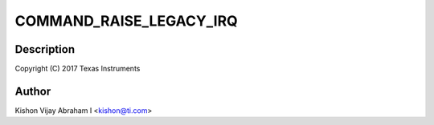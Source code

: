 .. -*- coding: utf-8; mode: rst -*-
.. src-file: drivers/pci/endpoint/functions/pci-epf-test.c

.. _`command_raise_legacy_irq`:

COMMAND_RAISE_LEGACY_IRQ
========================

.. c:function::  COMMAND_RAISE_LEGACY_IRQ()

.. _`command_raise_legacy_irq.description`:

Description
-----------

Copyright (C) 2017 Texas Instruments

.. _`command_raise_legacy_irq.author`:

Author
------

Kishon Vijay Abraham I <kishon@ti.com>

.. This file was automatic generated / don't edit.

